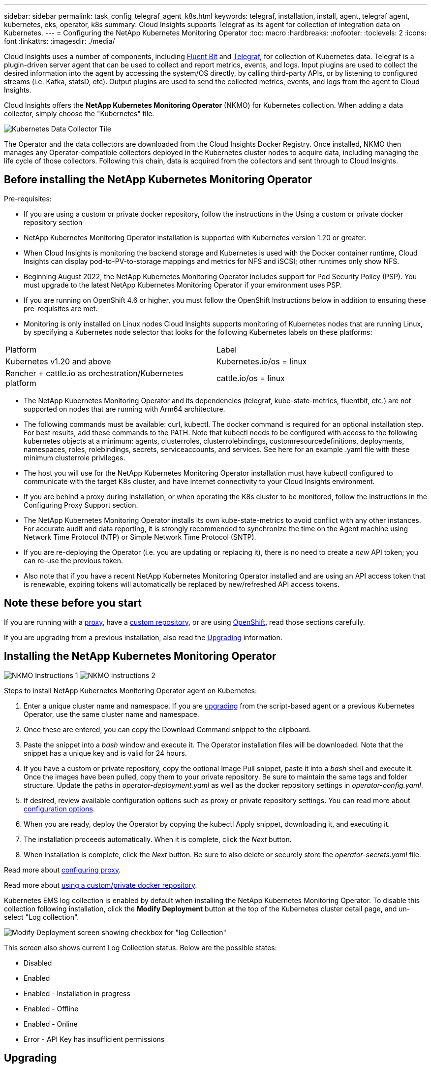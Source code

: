 ---
sidebar: sidebar
permalink: task_config_telegraf_agent_k8s.html
keywords: telegraf, installation, install, agent, telegraf agent, kubernetes, eks, operator, k8s
summary: Cloud Insights supports Telegraf as its agent for collection of integration data on Kubernetes.  
---
= Configuring the NetApp Kubernetes Monitoring Operator
:toc: macro
:hardbreaks:
:nofooter:
:toclevels: 2
:icons: font
:linkattrs:
:imagesdir: ./media/

[.lead]
Cloud Insights uses a number of components, including link:https://docs.fluentbit.io/manual[Fluent Bit] and link:https://docs.influxdata.com/telegraf/[Telegraf], for collection of Kubernetes data. Telegraf is a plugin-driven server agent that can be used to collect and report metrics, events, and logs. Input plugins are used to collect the desired information into the agent by accessing the system/OS directly, by calling third-party APIs, or by listening to configured streams (i.e. Kafka, statsD, etc). Output plugins are used to send the collected metrics, events, and logs from the agent to Cloud Insights. 

toc::[]

Cloud Insights offers the *NetApp Kubernetes Monitoring Operator* (NKMO) for Kubernetes collection. When adding a data collector, simply choose the "Kubernetes" tile.


image:kubernetes_tile.png[Kubernetes Data Collector Tile]

////
Below is a high-level illustration showing where the Operator resides in your environment. Depending on your environment, _Proxy Server_ may or may not be required. 

image:CI_Diagram_with_NKMO.png[A high-level map showing NKMO residing in the Kubernetes Cluster, with arrows showing how data travels to the cluster from the Hosts, proxy server, all rolling up to Cloud Insights]
////

The Operator and the data collectors are downloaded from the Cloud Insights Docker Registry. Once installed, NKMO then manages any Operator-compatible collectors deployed in the Kubernetes cluster nodes to acquire data, including managing the life cycle of those collectors. Following this chain, data is acquired from the collectors and sent through to Cloud Insights. 



== Before installing the NetApp Kubernetes Monitoring Operator

.Pre-requisites:

* If you are using a custom or private docker repository, follow the instructions in the Using a custom or private docker repository section
* NetApp Kubernetes Monitoring Operator installation is supported with Kubernetes version 1.20 or greater.
* When Cloud Insights is monitoring the backend storage and Kubernetes is used with the Docker container runtime, Cloud Insights can display pod-to-PV-to-storage mappings and metrics for NFS and iSCSI; other runtimes only show NFS.
* Beginning August 2022, the NetApp Kubernetes Monitoring Operator includes support for Pod Security Policy (PSP). You must upgrade to the latest NetApp Kubernetes Monitoring Operator if your environment uses PSP.
* If you are running on OpenShift 4.6 or higher, you must follow the OpenShift Instructions below in addition to ensuring these pre-requisites are met.
* Monitoring is only installed on Linux nodes
Cloud Insights supports monitoring of Kubernetes nodes that are running Linux, by specifying a Kubernetes node selector that looks for the following Kubernetes labels on these platforms:

|===
|Platform	|Label
|Kubernetes v1.20 and above	|Kubernetes.io/os = linux
|Rancher + cattle.io as orchestration/Kubernetes platform	|cattle.io/os = linux
|===

* The NetApp Kubernetes Monitoring Operator and its dependencies (telegraf, kube-state-metrics, fluentbit, etc.) are not supported on nodes that are running with Arm64 architecture.
* The following commands must be available: curl, kubectl. The docker command is required for an optional installation step. For best results, add these commands to the PATH. Note that kubectl needs to be configured with access to the following kubernetes objects at a minimum: agents, clusterroles, clusterrolebindings, customresourcedefinitions, deployments, namespaces, roles, rolebindings, secrets, serviceaccounts, and services. See here for an example .yaml file with these minimum clusterrole privileges.
* The host you will use for the NetApp Kubernetes Monitoring Operator installation must have kubectl configured to communicate with the target K8s cluster, and have Internet connectivity to your Cloud Insights environment.
* If you are behind a proxy during installation, or when operating the K8s cluster to be monitored, follow the instructions in the Configuring Proxy Support section.
* The NetApp Kubernetes Monitoring Operator installs its own kube-state-metrics to avoid conflict with any other instances.
For accurate audit and data reporting, it is strongly recommended to synchronize the time on the Agent machine using Network Time Protocol (NTP) or Simple Network Time Protocol (SNTP).
* If you are re-deploying the Operator (i.e. you are updating or replacing it), there is no need to create a _new_ API token; you can re-use the previous token.
* Also note that if you have a recent NetApp Kubernetes Monitoring Operator installed and are using an API access token that is renewable, expiring tokens will automatically be replaced by new/refreshed API access tokens.





== Note these before you start

If you are running with a <<configuring-proxy-support,proxy>>, have a <<using-a-custom-or-private-docker-repository,custom repository>>, or are using <<openshift-instructions,OpenShift>>, read those sections carefully.

If you are upgrading from a previous installation, also read the <<upgrading,Upgrading>> information.






== Installing the NetApp Kubernetes Monitoring Operator

//image:Kubernetes_Operator_Agent_Instructions.png[Operator-Based Install]
//image:NKMO_Install_Instructions.png[Operator-Based Install]
image:NKMO-Instructions-1.png[]
image:NKMO-Instructions-2.png[]


.Steps to install NetApp Kubernetes Monitoring Operator agent on Kubernetes:

. Enter a unique cluster name and namespace. If you are <<upgrading, upgrading>> from the script-based agent or a previous Kubernetes Operator, use the same cluster name and namespace. 
. Once these are entered, you can copy the Download Command snippet to the clipboard.
. Paste the snippet into a _bash_ window and execute it. The Operator installation files will be downloaded. Note that the snippet has a unique key and is valid for 24 hours.

. If you have a custom or private repository, copy the optional Image Pull snippet, paste it into a _bash_ shell and execute it. Once the images have been pulled, copy them to your private repository. Be sure to maintain the same tags and folder structure. Update the paths in _operator-deployment.yaml_ as well as the docker repository settings in _operator-config.yaml_.

. If desired, review available configuration options such as proxy or private repository settings. You can read more about link:telegraf_agent_k8s_config_options.html[configuration options].

. When you are ready, deploy the Operator by copying the kubectl Apply snippet, downloading it, and executing it. 

. The installation proceeds automatically. When it is complete, click the _Next_ button.

. When installation is complete, click the _Next_ button. Be sure to also delete or securely store the _operator-secrets.yaml_ file.



Read more about <<configuring-proxy-support, configuring proxy>>.

Read more about <<using-a-custom-or-private-docker-repository, using a custom/private docker repository>>.



Kubernetes EMS log collection is enabled by default when installing the NetApp Kubernetes Monitoring Operator. To disable this collection following installation, click the *Modify Deployment* button at the top of the Kubernetes cluster detail page, and un-select "Log collection". 

image:K8s_Modify_Deployment_Screen.png[Modify Deployment screen showing checkbox for "log Collection"]

This screen also shows current Log Collection status. Below are the possible states:

* Disabled
* Enabled
* Enabled - Installation in progress
* Enabled - Offline
* Enabled - Online
* Error - API Key has insufficient permissions



== Upgrading 

NOTE: If you have a previously installed script-based agent, you _must_ upgrade to the NetApp Kubernetes Monitoring Operator.

=== Upgrading from script-based agent to NetApp Kubernetes Monitoring Operator

To upgrade the telegraf agent, do the following:

. Make note of your cluster name as recognized by Cloud Insights.  You can view the cluster name by running the following command. If your namespace is not the default (_ci-monitoring_), substitute the appropriate namespace:

 kubectl -n ci-monitoring get cm telegraf-conf -o jsonpath='{.data}' |grep "kubernetes_cluster ="
 


. Save the K8s cluster name for use during installation of the K8s operator-based monitoring solution to ensure data continuity.
+
If you do not remember the name of the K8s cluster in CI, it can be extracted from your saved configuration with the following command line:
+
 cat /tmp/telegraf-configs.yaml | grep kubernetes_cluster | head -2
 
. Remove the script-based monitoring 
+
To uninstall the script-based agent on Kubernetes, do the following:
+
If the monitoring namespace is being used solely for Telegraf:
+
 kubectl --namespace ci-monitoring delete ds,rs,cm,sa,clusterrole,clusterrolebinding -l app=ci-telegraf
+
 kubectl delete ns ci-monitoring
+
If the monitoring namespace is being used for other purposes in addition to Telegraf:
+
 kubectl --namespace ci-monitoring delete ds,rs,cm,sa,clusterrole,clusterrolebinding -l app=ci-telegraf



. <<installing-the-netapp-kubernetes-monitoring-operator, Install>> the current Operator. Be sure to use the same cluster name noted in step 1 above.


//image:KubernetesOperatorTile.png[Tile for Kubernetes Operator]



=== Upgrading to the latest NetApp Kubernetes Monitoring Operator

Determine whether an AgentConfiguration exists with the existing Operator (if your namespace is not the default _netapp-monitoring_, substitute the appropriate namespace):

 kubectl -n netapp-monitoring get agentconfiguration netapp-monitoring-configuration
 
If an AgentConfiguration exists:

* <<installing-the-netapp-kubernetes-monitoring-operator,Install>> the latest Operator over the existing Operator.

** Ensure you are <<using-a-custom-or-private-docker-repository,pulling the latest container images>> if you are using a custom repository.

If the AgentConfiguration does not exist:

* Make note of your cluster name as recognized by Cloud Insights (if your namespace is not the default netapp-monitoring, substitute the appropriate namespace):

 kubectl -n netapp-monitoring get agent -o jsonpath='{.items[0].spec.cluster-name}'

* Create a backup of the existing Operator (if your namespace is not the default netapp-monitoring, substitute the appropriate namespace):
  
 kubectl -n netapp-monitoring get agent -o yaml > agent_backup.yaml

* <<to-remove-the-netapp-kubernetes-monitoring-operator,Uninstall>> the existing Operator.
* <<installing-the-netapp-kubernetes-monitoring-operator,Install>> the latest Operator.
** Use the same cluster name.
** After downloading the latest Operator YAML files, port any customizations found in agent_backup.yaml to the downloaded operator-config.yaml before deploying.
** Ensure you are <<using-a-custom-or-private-docker-repository,pulling the latest container images>> if you are using a custom repository.



 
== Stopping and Starting the Netapp Kubernetes Monitoring Operator
 
To stop the Netapp Kubernetes Monitoring Operator:

 kubectl -n netapp-monitoring scale deploy monitoring-operator --replicas=0

To start the Netapp Kubernetes Monitoring Operator:

 kubectl -n netapp-monitoring scale deploy monitoring-operator --replicas=1






== Uninstalling

NOTE: If you are running on a previously-installed script-based Kubernetes agent, you must <<upgrading, upgrade>> to the NetApp Kubernetes Monitoring Operator.



=== To remove the deprecated script-based agent

Note that these commands are using the default namespace "ci-monitoring".  If you have set your own namespace, substitute that namespace in these and all subsequent commands and files.

To uninstall the script-based agent on Kubernetes (for example, when upgrading to the NetApp Kubernetes Monitoring Operator), do the following:

If the monitoring namespace is being used solely for Telegraf:

 kubectl --namespace ci-monitoring delete ds,rs,cm,sa,clusterrole,clusterrolebinding -l app=ci-telegraf
 
 kubectl delete ns ci-monitoring

//For the commands above, use “_netapp-monitoring_” if you installed using operator-based installation with the default namespace.
 
If the monitoring namespace is being used for other purposes in addition to Telegraf:

 kubectl --namespace ci-monitoring delete ds,rs,cm,sa,clusterrole,clusterrolebinding -l app=ci-telegraf



=== To remove the NetApp Kubernetes Monitoring Operator


Note that the default namespace for the NetApp Kubernetes Monitoring Operator is "netapp-monitoring".  If you have set your own namespace, substitute that namespace in these and all subsequent commands and files.

Newer versions of the monitoring operator can be uninstalled with the following commands:


 kubectl delete agent -A -l installed-by=nkmo-<name-space>
 kubectl delete ns,clusterrole,clusterrolebinding,crd -l installed-by=nkmo-<name-space>


If the first command returns “No resources found”, use the following instructions to uninstall older versions of the monitoring operator.

Execute each of the following commands in order. Depending on your current installation, some of these commands may return ‘object not found’ messages. These messages may be safely ignored.

  kubectl -n <NAMESPACE> delete agent agent-monitoring-netapp
  kubectl delete crd agents.monitoring.netapp.com
  kubectl -n <NAMESPACE> delete role agent-leader-election-role  
  kubectl delete clusterrole agent-manager-role agent-proxy-role agent-metrics-reader <NAMESPACE>-agent-manager-role <NAMESPACE>-agent-proxy-role <NAMESPACE>-cluster-role-privileged
  kubectl delete clusterrolebinding agent-manager-rolebinding agent-proxy-rolebinding agent-cluster-admin-rolebinding <NAMESPACE>-agent-manager-rolebinding <NAMESPACE>-agent-proxy-rolebinding <NAMESPACE>-cluster-role-binding-privileged
  kubectl delete <NAMESPACE>-psp-nkmo
  kubectl delete ns <NAMESPACE>


If a Security Context Constraint was previously-created manually for a script-based Telegraf installation:

 kubectl delete scc telegraf-hostaccess
 
 

== About Kube-state-metrics

The NetApp Kubernetes Monitoring Operator installs kube-state-metrics automatically; no user interaction is needed.

//NOTE: Note that with kube-state-metrics version 2.0 and above, Kubernetes object labels are not exported by default. To configure kube-state-metrics to export Kubernetes object labels, you must specify a metric labels "allow" list. Refer to the _--metric-labels-allowlist_ option in the link:https://github.com/kubernetes/kube-state-metrics/blob/master/docs/cli-arguments.md[kube-state-metrics documentation]. 


=== kube-state-metrics Counters


Use the following links to access information for these kube state metrics counters:

. https://github.com/kubernetes/kube-state-metrics/blob/master/docs/configmap-metrics.md[ConfigMap Metrics]
. https://github.com/kubernetes/kube-state-metrics/blob/master/docs/daemonset-metrics.md[DaemonSet Metrics]
. https://github.com/kubernetes/kube-state-metrics/blob/master/docs/deployment-metrics.md[Deployment Metrics]
//. https://github.com/kubernetes/kube-state-metrics/blob/master/docs/endpoint-metrics.md[Endpoint Metrics]
//. https://github.com/kubernetes/kube-state-metrics/blob/master/docs/horizontalpodautoscaler-metrics.md[Horizontal Pod Autoscaler Metrics]
. https://github.com/kubernetes/kube-state-metrics/blob/master/docs/ingress-metrics.md[Ingress Metrics]
//. https://github.com/kubernetes/kube-state-metrics/blob/master/docs/ingress-metrics.md[Job Metrics]
//. https://github.com/kubernetes/kube-state-metrics/blob/master/docs/limitrange-metrics.md[LimitRange Metrics]
. https://github.com/kubernetes/kube-state-metrics/blob/master/docs/namespace-metrics.md[Namespace Metrics]
. https://github.com/kubernetes/kube-state-metrics/blob/master/docs/node-metrics.md[Node Metrics]
. https://github.com/kubernetes/kube-state-metrics/blob/master/docs/persistentvolume-metrics.md[Persistent Volume Metrics]
. https://github.com/kubernetes/kube-state-metrics/blob/master/docs/persistentvolumeclaim-metrics.md[Persistant Volume Claim Metrics]
. https://github.com/kubernetes/kube-state-metrics/blob/master/docs/pod-metrics.md[Pod Metrics]
//. https://github.com/kubernetes/kube-state-metrics/blob/master/docs/poddisruptionbudget-metrics.md[Pod Disruption Budget Metrics]
. https://github.com/kubernetes/kube-state-metrics/blob/master/docs/replicaset-metrics.md[ReplicaSet metrics]
//. https://github.com/kubernetes/kube-state-metrics/blob/master/docs/replicationcontroller-metrics.md[ReplicationController Metrics]   
. https://github.com/kubernetes/kube-state-metrics/blob/master/docs/secret-metrics.md[Secret metrics]
. https://github.com/kubernetes/kube-state-metrics/blob/master/docs/service-metrics.md[Service metrics]
. https://github.com/kubernetes/kube-state-metrics/blob/master/docs/statefulset-metrics.md[StatefulSet metrics]


'''



 == Configuring the Operator

In newer versions of the operator, most commonly modified settings can be configured in the _AgentConfiguration_ custom resource. You can edit this resource before deploying the operator by editing the _operator-config.yaml_ file. This file includes commented out examples of some settings. See the list of link:telegraf_agent_k8s_config_options.html[available settings] for the most recent version of the operator.

You can also edit this resource after the operator has been deployed using the following command:

	kubectl -n netapp-monitoring edit AgentConfiguration

To determine if your deployed version of the operator supports AgentConfiguration, run the following command:

	kubectl get crd agentconfigurations.monitoring.netapp.com
 
If you see an “Error from server (NotFound)” message, your operator must be upgraded before you can use the AgentConfiguration.


=== Configuring Proxy Support

There are two places where you may use a proxy in your environment in order to install the NetApp Kubernetes Monitoring Operator. These may be the same or separate proxy systems:

* Proxy needed during execution of the installation code snippet (using "curl") to connect the system where the snippet is executed to your Cloud Insights environment
* Proxy needed by the target Kubernetes cluster to communicate with your Cloud Insights environment

If you use a proxy for either or both of these, in order to install the NetApp Kubernetes Operating Monitor you must first ensure that your proxy is configured to allow good communication to your Cloud Insights environment. If you have a proxy and can access Cloud Insights from the server/VM from which you wish to install the Operator, then your proxy is likely configured properly.

For the proxy used to install the NetApp Kubernetes Operating Monitor, before installing the Operator, set the _http_proxy/https_proxy_ environment variables. For some proxy environments, you may also need to set the _no_proxy environment_ variable.

To set the variable(s), perform the following steps on your system *before* installing the NetApp Kubernetes Monitoring Operator:

. Set the _https_proxy_ and/or _http_proxy_ environment variable(s) for the current user:
.. If the proxy being setup does not have Authentication (username/password), run the following command:
+
 export https_proxy=<proxy_server>:<proxy_port>
 
.. If the proxy being setup does have Authentication (username/password), run this command:
+
 export http_proxy=<proxy_username>:<proxy_password>@<proxy_server>:<proxy_port>




For the proxy used for your Kubernetes cluster to communicate with your Cloud Insights environment, install the NetApp Kubernetes Monitoring Operator after reading all of these instructions.

Configure the proxy section of AgentConfiguration in operator-config.yaml before deploying the NetApp Kubernetes Monitoring Operator. 

----
agent:
  ...
  proxy:
    server: <server for proxy>
    port: <port for proxy>
    username: <username for proxy>
    password: <password for proxy>
    
    # In the noproxy section, enter a comma-separated list of
    # IP addresses and/or resolvable hostnames that should bypass
    # the proxy
    noproxy: <comma separated list>

    isTelegrafProxyEnabled: true
    isFluentbitProxyEnabled: <true or false> # true if Events Log enabled
    isCollectorsProxyEnabled: <true or false> # true if Network Performance and Map enabled 
    isAuProxyEnabled: <true or false> # true if AU enabled
  ...
...
----




=== Using a custom or private docker repository

By default, the NetApp Kubernetes Monitoring Operator will pull container images from the Cloud Insights repository. If you have a Kubernetes cluster used as the target for monitoring, and that cluster is configured to only pull container images from a custom or private Docker repository or container registry, you must configure access to the containers needed by the NetApp Kubernetes Monitoring Operator.

Run the “Image Pull Snippet” from the NetApp Monitoring Operator install tile. This command will log into the Cloud Insights repository, pull all image dependencies for the operator, and log out of the Cloud Insights repository. When prompted, enter the provided repository temporary password. This command downloads all images used by the operator, including for optional features. See below for which features these images are used for.

Core Operator Functionality and Kubernetes Monitoring

* netapp-monitoring
* kube-rbac-proxy
* kube-state-metrics
* telegraf
* distroless-root-user

Events Log

* fluent-bit
* kubernetes-event-exporter

Network Performance and Map

* ci-net-observer

Push the operator docker image to your private/local/enterprise docker repository according to your corporate policies. Ensure that the image tags and directory paths to these images in your repository are consistent with those in the Cloud Insights repository.

Edit the monitoring-operator deployment in operator-deployment.yaml, and modify all image references to use your private Docker repository.

 image: <docker repo of the enterprise/corp docker repo>/kube-rbac-proxy:<kube-rbac-proxy version>
 image: <docker repo of the enterprise/corp docker repo>/netapp-monitoring:<version>

Edit the AgentConfiguration in operator-config.yaml to reflect the new docker repo location. Create a new imagePullSecret for your private repository, for more details see _https://kubernetes.io/docs/tasks/configure-pod-container/pull-image-private-registry/_

----
agent:
  ...
  # An optional docker registry where you want docker images to be pulled from as compared to CI's docker registry 
  # Please see documentation link here: https://docs.netapp.com/us-en/cloudinsights/task_config_telegraf_agent_k8s.html#using-a-custom-or-private-docker-repository
  dockerRepo: your.docker.repo/long/path/to/test
  # Optional: A docker image pull secret that maybe needed for your private docker registry
  dockerImagePullSecret: docker-secret-name  
----




=== OpenShift Instructions

If you are running on OpenShift 4.6 or higher, you must edit the AgentConfiguration in _operator-config.yaml_ to enable the _runPrivileged_ setting: 

 # Set runPrivileged to true SELinux is enabled on your kubernetes nodes
 runPrivileged: true

Openshift may implement an added level of security that may block access to some Kubernetes components.



 '''

== Verifying Kubernetes Checksums


The Cloud Insights agent installer performs integrity checks, but some users may want to perform their own verifications before installing or applying downloaded artifacts. To perform a download-only operation (as opposed to the default download-and-install), these users can edit the agent installation command obtained from the UI and remove the trailing “install” option.

Follow these steps:

. Copy the Agent Installer snippet as directed.
. Instead of pasting the snippet into a command window, paste it into a text editor.
. Remove the trailing “--install” from the command.
. Copy the entire command from the text editor.
. Now paste it into your command window (in a working directory) and run it.

* Download and install (default):

 installerName=cloudinsights-kubernetes.sh … && sudo -E -H ./$installerName --download –-install

* Download-only:

 installerName=cloudinsights-kubernetes.sh … && sudo -E -H ./$installerName --download


The download-only command will download all required artifacts from Cloud Insights to the working directory.  The artifacts include, but may not be limited to: 

* an installation script
* an environment file
* YAML files
* a signed checksum file (sha256.signed)
* a PEM file (netapp_cert.pem) for signature verification



The installation script, environment file, and YAML files can be verified using visual inspection. 



The PEM file can be verified by confirming its fingerprint to be the following:

// E5:FB:7B:68:C0:8B:1C:A9:02:70:85:84:C2:74:F8:EF:C7:BE:8A:BC

 1A918038E8E127BB5C87A202DF173B97A05B4996

More specifically,


 openssl x509 -fingerprint -sha1 -noout -inform pem -in netapp_cert.pem


The signed checksum file can be verified using the PEM file:

 openssl smime -verify -in sha256.signed -CAfile netapp_cert.pem -purpose any


Once all of the artifacts have been satisfactorily verified, the agent installation can be initiated by running:

 sudo -E -H ./<installation_script_name> --install

 

////
== Tuning the Operator


You can adjust the NetApp Kubernetes Monitoring Operator for optimal performance by fine-tuning certain variables for Custom Resources. For instructions and lists of the variables you can tune, see the README file included with the installation package. After you have installed the operator, use the following command to view the README:

 sudo -E -H ./<installation_script_name> --install

NOTE: Operator tuning is not available in Cloud Insights Federal Edition
////


////
You can adjust the NetApp Kubernetes Monitoring Operator for optimal performance by fine-tuning certain variables for Custom Resources.  See the following tables for variables that you can set.

To modify these values, edit the agent CR with the following command (substituting <namespace> for your namespace): 

 kubectl edit agent agent-monitoring-netapp -n <namespace>  

The CR specification follows the format:

----
 - name: <plugin-name> 
   ... 
   substitutions: 
   - key: <variable-name> 
     value: <desired-value>  
     ... 
----


Items marked "yes" for "Included in default CR" will already be present in the agent CR and can be found under their respective plugin. Items marked "no" must be added manually following the examples provided by the included default substitutions.

=== Resource related variables 
See https://kubernetes.io/docs/concepts/configuration/manage-resources-containers/	for information on Kubernetes Resources. 	

|===

|Variable Name	|Plugin Name	|Included in default CR	|Description

 
|DS_CPU_LIMITS_PLACEHOLDER	|agent	|yes	|Kubernetes CPU limit for telegraf-ds
|DS_MEM_LIMITS_PLACEHOLDER	|agent	|yes	|Kubernetes mem limit for telegraf-ds
|DS_CPU_REQUEST_PLACEHOLDER	|agent	|yes	|Kubernetes cpu requests for telegraf-ds
|DS_MEM_REQUEST_PLACEHOLDER	|agent	|yes	|Kubernetes memory requests for telegraf-ds
|RS_CPU_LIMITS_PLACEHOLDER	|agent	|yes	|Kubernetes CPU limit for telegraf-rs.
|RS_MEM_LIMITS_PLACEHOLDER	|agent	|yes	|Kubernetes mem limit for telegraf-rs
|RS_CPU_REQUEST_PLACEHOLDER	|agent	|yes	|Kubernetes cpu requests for telegraf-rs
|RS_MEM_REQUEST_PLACEHOLDER	|agent	|yes	|Kubernetes memory requests for telegraf-rs
|KSM_CPU_REQUEST_PLACEHOLDER:	|ksm	|yes	|Kubernetes cpu requests for kube-state-metrics deploy
|KSM_MEM_REQUEST_PLACEHOLDER:	|ksm	|yes	|Kubernetes cpu requests for kube-state-metrics deploy

|===

=== Telegraf related variables 
See https://github.com/influxdata/telegraf/blob/master/docs/CONFIGURATION.md#agent for information on telegraf variables.


|===


|Placeholder	|Plugin Name	|Included in default CR	|Description

|COLLECTION_INTERVAL_PLACEHOLDER	|agent|	no	|(sets telegraf interval, type interval): The default time telegraf will wait between inputs for all plugins. Valid time units are ns, us (or µs), ms, s, m, h.
|ROUND_INTERVAL_PLACEHOLDER	|agent	|no	|(sets telegraf round_interval, type boolean) collect metrics on multiples of interval
|METRIC_BATCH_SIZE_PLACEHOLDER	|agent	|no	|(sets telegraf metric_batch_size, type int) maximum number of records for an output telegraf will write in one batch
|METRIC_BUFFER_LIMIT_PLACEHOLDER	|agent	|no	|(sets telegraf metric_buffer_limit, type int) maximum number of records for an output telegraf will cache pending a successful write
|COLLECTION_JITTER_PLACEHOLDER	|agent	|no	|(sets telegraf collection_jitter, type interval): Each plugin will wait a random amount of time between the scheduled collection time and that time + collection_jitter before collecting inputs
|PRECISION_PLACEHOLDER	|agent	|no	|(sets telegraf precision, type interval): Collected metrics are rounded to the precision specified, when set to "0s" precision will be set by the units specified by interval
|FLUSH_INTERVAL_PLACEHOLDER	|agent	|no	|(sets telegraf flush_interval, type interval): Default time telegraf will wait between writing outputs.
|FLUSH_JITTER_PLACEHOLDER	|agent	|no	|(sets telegraf flush_jitter, type interval): Each output will wait a random amount of time between the scheduled write time and that time + flush_jitter before writing outputs

|===


=== Miscellaneous variables

|===

|Placeholder	|Plugin Name	|Included in default CR	|Description

|CURL_CMD_PLACEHOLDER	|agent	|yes	|The curl command used to download various resources. Ex) "curl" or "curl -k"
|===


////






== Troubleshooting

Some things to try if you encounter problems setting up the NetApp Kubernetes Monitoring Operator:

[cols="stretch", options="header"]
|===
|Problem:|Try this:


|I do not see a hyperlink/connection between my Kubernetes Persistent Volume and the corresponding back-end storage device. My Kubernetes Persistent Volume is configured using the hostname of the storage server.
|Follow the steps to uninstall the existing Telegraf agent, then re-install the latest Telegraf agent. You must be using Telegraf version 2.0 or later, and your Kubernetes cluster storage must be actively monitored by Cloud Insights.

|I'm seeing messages in the logs resembling the following:

E0901 15:21:39.962145 1 reflector.go:178] k8s.io/kube-state-metrics/internal/store/builder.go:352: Failed to list *v1.MutatingWebhookConfiguration: the server could not find the requested resource
E0901 15:21:43.168161 1 reflector.go:178] k8s.io/kube-state-metrics/internal/store/builder.go:352: Failed to list *v1.Lease: the server could not find the requested resource (get leases.coordination.k8s.io)
etc.


|These messages may occur if you are running kube-state-metrics version 2.0.0 or above with Kubernetes versions below 1.20.


To get the Kubernetes version:

 _kubectl version_

To get the kube-state-metrics version:

 _kubectl get deploy/kube-state-metrics -o jsonpath='{..image}'_

To prevent these messages from happening, users can modify their kube-state-metrics deployment to disable the following Leases:

_mutatingwebhookconfigurations_
_validatingwebhookconfigurations_
_volumeattachments resources_

More specifically, they can use the following CLI argument:

resources=certificatesigningrequests,configmaps,cronjobs,daemonsets, deployments,endpoints,horizontalpodautoscalers,ingresses,jobs,limitranges, namespaces,networkpolicies,nodes,persistentvolumeclaims,persistentvolumes, poddisruptionbudgets,pods,replicasets,replicationcontrollers,resourcequotas, secrets,services,statefulsets,storageclasses

The default resource list is:

"certificatesigningrequests,configmaps,cronjobs,daemonsets,deployments, endpoints,horizontalpodautoscalers,ingresses,jobs,leases,limitranges, mutatingwebhookconfigurations,namespaces,networkpolicies,nodes, persistentvolumeclaims,persistentvolumes,poddisruptionbudgets,pods,replicasets, replicationcontrollers,resourcequotas,secrets,services,statefulsets,storageclasses, validatingwebhookconfigurations,volumeattachments"


|I see error messages from Telegraf resembling the following, but Telegraf does start up and run:

Oct 11 14:23:41 ip-172-31-39-47 systemd[1]: Started The plugin-driven server agent for reporting metrics into InfluxDB.
Oct 11 14:23:41 ip-172-31-39-47 telegraf[1827]: time="2021-10-11T14:23:41Z" level=error msg="failed to create cache directory. /etc/telegraf/.cache/snowflake, err: mkdir /etc/telegraf/.ca
che: permission denied. ignored\n" func="gosnowflake.(*defaultLogger).Errorf" file="log.go:120"
Oct 11 14:23:41 ip-172-31-39-47 telegraf[1827]: time="2021-10-11T14:23:41Z" level=error msg="failed to open. Ignored. open /etc/telegraf/.cache/snowflake/ocsp_response_cache.json: no such
file or directory\n" func="gosnowflake.(*defaultLogger).Errorf" file="log.go:120"
Oct 11 14:23:41 ip-172-31-39-47 telegraf[1827]: 2021-10-11T14:23:41Z I! Starting Telegraf 1.19.3

|This is a known issue.  Refer to link:https://github.com/influxdata/telegraf/issues/9407[This GitHub article] for more details. As long as Telegraf is up and running, users can ignore these error messages.

|On Kubernetes, my Telegraf pod(s) are reporting the following error:
"Error in processing mountstats info: failed to open mountstats file: /hostfs/proc/1/mountstats, error: open /hostfs/proc/1/mountstats: permission denied"
|If SELinux is enabled and enforcing, it is likely preventing the Telegraf pod(s) from accessing the /proc/1/mountstats file on the Kubernetes node. To overcome this restriction, edit the agentconfiguration, and enable the runPrivileged setting. For more details, refer to: https://docs.netapp.com/us-en/cloudinsights/task_config_telegraf_agent_k8s.html#openshift-instructions.


|On Kubernetes, my Telegraf ReplicaSet pod is reporting the following error:

 [inputs.prometheus] Error in plugin: could not load keypair /etc/kubernetes/pki/etcd/server.crt:/etc/kubernetes/pki/etcd/server.key: open /etc/kubernetes/pki/etcd/server.crt: no such file or directory
|The Telegraf ReplicaSet pod is intended to run on a node designated as a master or for etcd. If the ReplicaSet pod is not running on one of these nodes, you will get these errors. Check to see if your master/etcd nodes have taints on them. If they do, add the necessary tolerations to the Telegraf ReplicaSet, telegraf-rs.

For example, edit the ReplicaSet...

 kubectl edit rs telegraf-rs

...and add the appropriate tolerations to the spec. Then, restart the ReplicaSet pod.

|I have a PSP/PSA environment. Does this affect my monitoring operator?
|If your Kubernetes cluster is running with Pod Security Policy (PSP) or Pod Security Admission (PSA) in place, you must upgrade to the latest NetApp Kubernetes Monitoring Operator. Follow these steps to upgrade to the current NKMO with support for PSP/PSA:

1. <<uninstalling,Uninstall>> the previous monitoring operator:

 kubectl delete agent agent-monitoring-netapp -n netapp-monitoring
 kubectl delete ns netapp-monitoring
 kubectl delete crd agents.monitoring.netapp.com
 kubectl delete clusterrole agent-manager-role agent-proxy-role agent-metrics-reader
 kubectl delete clusterrolebinding agent-manager-rolebinding agent-proxy-rolebinding agent-cluster-admin-rolebinding

2. <<installing-the-netapp-kubernetes-monitoring-operator, Install>> the latest version of the monitoring operator.

|I ran into issues trying to deploy the NKMO, and I have PSP/PSA in use.
|1. Edit the agent using the following command:

kubectl -n <name-space> edit agent

2. Mark 'security-policy-enabled' as 'false'. This will disable Pod Security Policies and Pod Security Admission and allow the NKMO to deploy. Confirm by using the following commands:

kubectl get psp (should show Pod Security Policy removed)
kubectl get all -n <namespace> \| grep -i psp (should show that nothing is found) 

|"ImagePullBackoff" errors seen
|These errors may be seen if you have a custom or private docker repository and have not yet configured the NetApp Kubernetes Monitoring Operator to properly recognize it.  <<using-a-custom-or-private-docker-repository,Read more>> about configuring for custom/private repo.


|I am having an issue with my monitoring-operator deployment, and the current documentation does not help me resolve it.
a|Capture or otherwise note the output from the following commands, and contact the Technical Support team.


----
 kubectl -n netapp-monitoring get all
 kubectl -n netapp-monitoring describe all
 kubectl -n netapp-monitoring logs <monitoring-operator-pod> --all-containers=true
 kubectl -n netapp-monitoring logs <telegraf-pod> --all-containers=true
----

|net-observer (Workload Map) pods in NKMO namespace are in CrashLoopBackOff
|These pods correspond to Workload Map data collector for Network Observability. Try these:
•	Check the logs of one of the pods to confirm minimum kernel version. For example:

----
{"ci-tenant-id":"your-tenant-id","collector-cluster":"your-k8s-cluster-name","environment":"prod","level":"error","msg":"failed in validation. Reason: kernel version 3.10.0 is less than minimum kernel version of 4.18.0","time":"2022-11-09T08:23:08Z"}
----

•	Net-observer pods requires the Linux kernel version to be at least 4.18.0. Check the kernel version using the command “uname -r” and ensure they are >= 4.18.0

|net-observer pods in NKMO namespace are in CrashLoopBackOff in OpenShift 4 environment
|This is currently not supported. Watch for support to be added in a future update.

|Pods are running in NKMO namespace (default: netapp-monitoring), but no data is shown in UI for workload map or Kubernetes metrics in Queries
|Check the time setting on the nodes of the K8S cluster. For accurate audit and data reporting, it is strongly recommended to synchronize the time on the Agent machine using Network Time Protocol (NTP) or Simple Network Time Protocol (SNTP).

|Some of the net-observer pods in NKMO namespace are in Pending state
|Net-observer is a DaemonSet and runs a pod in each Node of the k8s cluster.
•	Note the pod which is in Pending state, and check if it is experiencing a resource issue for CPU or memory. Ensure the required memory and CPU is available in the node.


|I’m seeing the following in my logs immediately after installing the NetApp Kubernetes Monitoring Operator:

[inputs.prometheus] Error in plugin: error making HTTP request to http://kube-state-metrics.<namespace>.svc.cluster.local:8080/metrics: Get http://kube-state-metrics.<namespace>.svc.cluster.local:8080/metrics: dial tcp: lookup kube-state-metrics.<namespace>.svc.cluster.local: no such host
|This message is typically only seen when a new operator is installed and the _telegraf-rs_ pod is up before the _ksm_ pod is up. These messages should stop once all pods are running.

|===

Additional information may be found from the link:concept_requesting_support.html[Support] page or in the link:https://docs.netapp.com/us-en/cloudinsights/CloudInsightsDataCollectorSupportMatrix.pdf[Data Collector Support Matrix].


